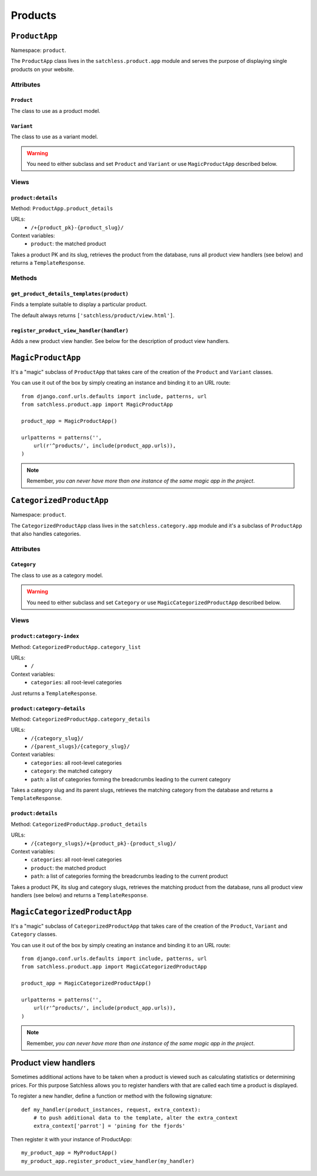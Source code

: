 ========
Products
========

.. highlightlang:: python


``ProductApp``
==============

Namespace: ``product``.

The ``ProductApp`` class lives in the ``satchless.product.app`` module and serves the purpose of displaying single products on your website.


Attributes
----------


``Product``
^^^^^^^^^^^

The class to use as a product model.


``Variant``
^^^^^^^^^^^

The class to use as a variant model.

.. warning:: You need to either subclass and set ``Product`` and ``Variant`` or use ``MagicProductApp`` described below.


Views
-----

``product:details``
^^^^^^^^^^^^^^^^^^^

Method: ``ProductApp.product_details``

URLs:
 * ``/+{product_pk}-{product_slug}/``

Context variables:
 * ``product``: the matched product

Takes a product PK and its slug, retrieves the product from the database, runs all product view handlers (see below) and returns a ``TemplateResponse``.


Methods
-------


``get_product_details_templates(product)``
^^^^^^^^^^^^^^^^^^^^^^^^^^^^^^^^^^^^^^^^^^

Finds a template suitable to display a particular product.

The default always returns ``['satchless/product/view.html']``.


``register_product_view_handler(handler)``
^^^^^^^^^^^^^^^^^^^^^^^^^^^^^^^^^^^^^^^^^^

Adds a new product view handler. See below for the description of product view handlers.


``MagicProductApp``
===================

It's a "magic" subclass of ``ProductApp`` that takes care of the creation of the ``Product`` and ``Variant`` classes.

You can use it out of the box by simply creating an instance and binding it to an URL route::

    from django.conf.urls.defaults import include, patterns, url
    from satchless.product.app import MagicProductApp

    product_app = MagicProductApp()

    urlpatterns = patterns('',
        url(r'^products/', include(product_app.urls)),
    )

.. note:: Remember, *you can never have more than one instance of the same magic app in the project*.


``CategorizedProductApp``
=========================

Namespace: ``product``.

The ``CategorizedProductApp`` class lives in the ``satchless.category.app`` module and it's a subclass of ``ProductApp`` that also handles categories.


Attributes
----------

``Category``
^^^^^^^^^^^^

The class to use as a category model.

.. warning:: You need to either subclass and set ``Category`` or use ``MagicCategorizedProductApp`` described below.


Views
-----


``product:category-index``
^^^^^^^^^^^^^^^^^^^^^^^^^^

Method: ``CategorizedProductApp.category_list``

URLs:
 * ``/``

Context variables:
 * ``categories``: all root-level categories

Just returns a ``TemplateResponse``.


``product:category-details``
^^^^^^^^^^^^^^^^^^^^^^^^^^^^

Method: ``CategorizedProductApp.category_details``

URLs:
 * ``/{category_slug}/``
 * ``/{parent_slugs}/{category_slug}/``

Context variables:
 * ``categories``: all root-level categories
 * ``category``: the matched category
 * ``path``: a list of categories forming the breadcrumbs leading to the current category

Takes a category slug and its parent slugs, retrieves the matching category from the database and returns a ``TemplateResponse``.


``product:details``
^^^^^^^^^^^^^^^^^^^

Method: ``CategorizedProductApp.product_details``

URLs:
 * ``/{category_slugs}/+{product_pk}-{product_slug}/``

Context variables:
 * ``categories``: all root-level categories
 * ``product``: the matched product
 * ``path``: a list of categories forming the breadcrumbs leading to the current product

Takes a product PK, its slug and category slugs, retrieves the matching product from the database, runs all product view handlers (see below) and returns a ``TemplateResponse``.


``MagicCategorizedProductApp``
==============================

It's a "magic" subclass of ``CategorizedProductApp`` that takes care of the creation of the ``Product``, ``Variant`` and ``Category`` classes.

You can use it out of the box by simply creating an instance and binding it to an URL route::

    from django.conf.urls.defaults import include, patterns, url
    from satchless.product.app import MagicCategorizedProductApp

    product_app = MagicCategorizedProductApp()

    urlpatterns = patterns('',
        url(r'^products/', include(product_app.urls)),
    )

.. note:: Remember, *you can never have more than one instance of the same magic app in the project*.


Product view handlers
=====================

Sometimes additional actions have to be taken when a product is viewed such as calculating statistics or determining prices. For this purpose Satchless allows you to register handlers with that are called each time a product is displayed.

To register a new handler, define a function or method with the following signature::

    def my_handler(product_instances, request, extra_context):
        # to push additional data to the template, alter the extra_context
        extra_context['parrot'] = 'pining for the fjords'

Then register it with your instance of ProductApp::

    my_product_app = MyProductApp()
    my_product_app.register_product_view_handler(my_handler)